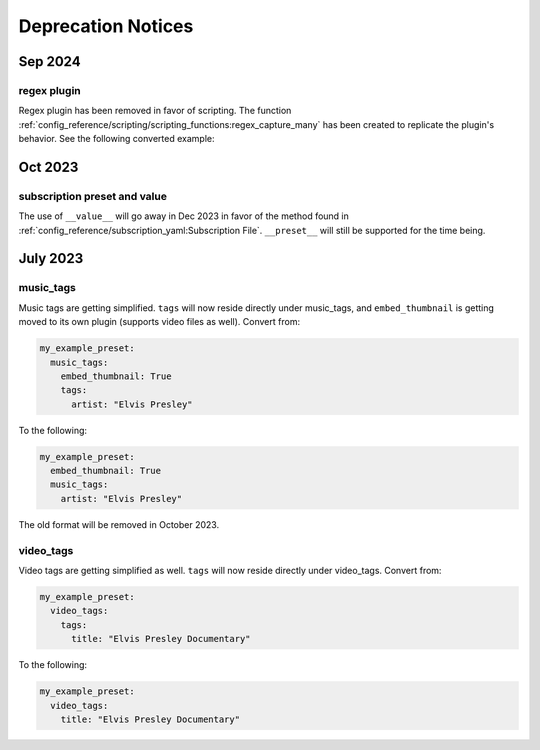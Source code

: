 Deprecation Notices
===================

Sep 2024
--------

regex plugin
~~~~~~~~~~~~
Regex plugin has been removed in favor of scripting. The function
:ref:`config_reference/scripting/scripting_functions:regex_capture_many`
has been created to replicate the plugin's behavior. See the following converted example:

.. code-block:: yaml
  :caption: regex plugin

    regex:
      from:
        title:
          match:
            - ".*? - (.*)"  # Captures 'Some - Song' from 'Emily Hopkins - Some - Song'
          capture_group_names:
            - "captured_track_title"
          capture_group_defaults:
            - "{title}"
    overrides:
      track_title: "{captured_track_title}"

.. code-block:: yaml
  :caption: scripting

    overrides:
      # Captures 'Some - Song' from 'Emily Hopkins - Some - Song'
      captured_track_title: >-
        {
          %regex_capture_many(
            title,
            [ ".*? - (.*)" ],
            [ title ]
          )
        }
      track_title: "{%array_at(captured_track_title, 1)}"

Oct 2023
--------

subscription preset and value
~~~~~~~~~~~~~~~~~~~~~~~~~~~~~~
The use of ``__value__`` will go away in Dec 2023 in favor of the method found in
:ref:`config_reference/subscription_yaml:Subscription File`. ``__preset__`` will still be supported for the time being.

July 2023
---------

music_tags
~~~~~~~~~~

Music tags are getting simplified. ``tags`` will now reside directly under music_tags, and
``embed_thumbnail`` is getting moved to its own plugin (supports video files as well). Convert from:

.. code-block:: yaml

  my_example_preset:
    music_tags:
      embed_thumbnail: True
      tags:
        artist: "Elvis Presley"

To the following:

.. code-block:: yaml

  my_example_preset:
    embed_thumbnail: True
    music_tags:
      artist: "Elvis Presley"

The old format will be removed in October 2023.

video_tags
~~~~~~~~~~

Video tags are getting simplified as well. ``tags`` will now reside directly under video_tags.
Convert from:

.. code-block:: yaml

  my_example_preset:
    video_tags:
      tags:
        title: "Elvis Presley Documentary"

To the following:

.. code-block:: yaml

  my_example_preset:
    video_tags:
      title: "Elvis Presley Documentary"
